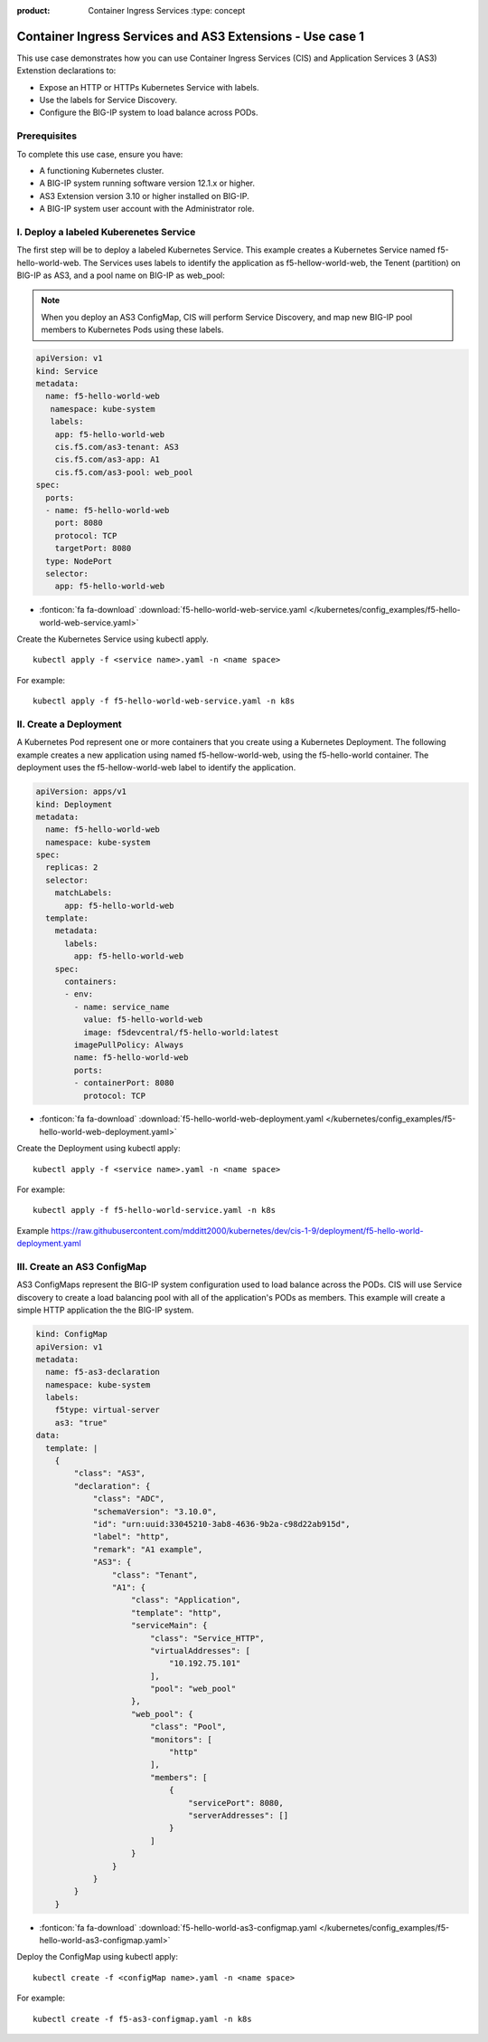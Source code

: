 :product: Container Ingress Services :type: concept

.. _kctlr-k8s-as3-use-1:

Container Ingress Services and AS3 Extensions - Use case 1
==========================================================

This use case demonstrates how you can use Container Ingress Services (CIS) and Application Services 3 (AS3) Extenstion declarations to:

- Expose an HTTP or HTTPs Kubernetes Service with labels.
- Use the labels for Service Discovery.
- Configure the BIG-IP system to load balance across PODs.

Prerequisites
`````````````
To complete this use case, ensure you have:

- A functioning Kubernetes cluster.
- A BIG-IP system running software version 12.1.x or higher.
- AS3 Extension version 3.10 or higher installed on BIG-IP.
- A BIG-IP system user account with the Administrator role.

I. Deploy a labeled Kuberenetes Service
```````````````````````````````````````
The first step will be to deploy a labeled Kubernetes Service. This example creates a Kubernetes Service named f5-hello-world-web. The Services uses labels to identify the application as f5-hellow-world-web, the Tenent (partition) on BIG-IP as AS3, and a pool name on BIG-IP as web_pool:

.. note::

   When you deploy an AS3 ConfigMap, CIS will perform Service Discovery, and map new BIG-IP pool members to Kubernetes Pods using these labels. 

.. code-block:: YAML

   apiVersion: v1
   kind: Service
   metadata:
     name: f5-hello-world-web
      namespace: kube-system
      labels:
       app: f5-hello-world-web
       cis.f5.com/as3-tenant: AS3
       cis.f5.com/as3-app: A1
       cis.f5.com/as3-pool: web_pool
   spec:
     ports:
     - name: f5-hello-world-web
       port: 8080
       protocol: TCP
       targetPort: 8080
     type: NodePort
     selector:
       app: f5-hello-world-web

- :fonticon:`fa fa-download` :download:`f5-hello-world-web-service.yaml </kubernetes/config_examples/f5-hello-world-web-service.yaml>`

Create the Kubernetes Service using kubectl apply.

.. parsed-literal::

   kubectl apply -f <service name>.yaml -n <name space>

For example:

.. parsed-literal::

   kubectl apply -f f5-hello-world-web-service.yaml -n k8s


II. Create a Deployment
```````````````````````
A Kubernetes Pod represent one or more containers that you create using a Kubernetes Deployment. The following example creates a new application using named f5-hellow-world-web, using the f5-hello-world container. The deployment uses the f5-hellow-world-web label to identify the application. 

.. code-block:: YAML

   apiVersion: apps/v1
   kind: Deployment
   metadata:
     name: f5-hello-world-web
     namespace: kube-system
   spec:
     replicas: 2
     selector:
       matchLabels:
         app: f5-hello-world-web
     template:
       metadata:
         labels:
           app: f5-hello-world-web
       spec:
         containers:
         - env:
           - name: service_name
             value: f5-hello-world-web
             image: f5devcentral/f5-hello-world:latest
           imagePullPolicy: Always
           name: f5-hello-world-web
           ports:
           - containerPort: 8080
             protocol: TCP

- :fonticon:`fa fa-download` :download:`f5-hello-world-web-deployment.yaml </kubernetes/config_examples/f5-hello-world-web-deployment.yaml>`

Create the Deployment using kubectl apply:

.. parsed-literal::

   kubectl apply -f <service name>.yaml -n <name space>

For example:

.. parsed-literal::

   kubectl apply -f f5-hello-world-service.yaml -n k8s

Example https://raw.githubusercontent.com/mdditt2000/kubernetes/dev/cis-1-9/deployment/f5-hello-world-deployment.yaml



III. Create an AS3 ConfigMap
````````````````````````````
AS3 ConfigMaps represent the BIG-IP system configuration used to load balance across the PODs. CIS will use Service discovery to create a load balancing pool with all of the application's PODs as members.  This example will create a simple HTTP application the the BIG-IP system.

.. code-block:: YAML

   kind: ConfigMap
   apiVersion: v1
   metadata:
     name: f5-as3-declaration
     namespace: kube-system
     labels:
       f5type: virtual-server
       as3: "true"
   data:
     template: |
       {
           "class": "AS3",
           "declaration": {
               "class": "ADC",
               "schemaVersion": "3.10.0",
               "id": "urn:uuid:33045210-3ab8-4636-9b2a-c98d22ab915d",
               "label": "http",
               "remark": "A1 example",
               "AS3": {
                   "class": "Tenant",
                   "A1": {
                       "class": "Application",
                       "template": "http",
                       "serviceMain": {
                           "class": "Service_HTTP",
                           "virtualAddresses": [
                               "10.192.75.101"
                           ],
                           "pool": "web_pool"
                       },
                       "web_pool": {
                           "class": "Pool",
                           "monitors": [
                               "http"
                           ],
                           "members": [
                               {
                                   "servicePort": 8080,
                                   "serverAddresses": []
                               }
                           ]
                       }
                   }
               }
           }
       }

- :fonticon:`fa fa-download` :download:`f5-hello-world-as3-configmap.yaml </kubernetes/config_examples/f5-hello-world-as3-configmap.yaml>`

Deploy the ConfigMap using kubectl apply:

.. parsed-literal::

   kubectl create -f <configMap name>.yaml -n <name space>

For example:

.. parsed-literal::

   kubectl create -f f5-as3-configmap.yaml -n k8s
